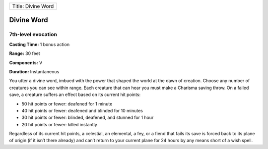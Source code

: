 +----------------------+
| Title: Divine Word   |
+----------------------+

Divine Word
-----------

7th-level evocation
^^^^^^^^^^^^^^^^^^^

**Casting Time:** 1 bonus action

**Range:** 30 feet

**Components:** V

**Duration:** Instantaneous

You utter a divine word, imbued with the power that shaped the world at
the dawn of creation. Choose any number of creatures you can see within
range. Each creature that can hear you must make a Charisma saving
throw. On a failed save, a creature suffers an effect based on its
current hit points:

-  50 hit points or fewer: deafened for 1 minute
-  40 hit points or fewer: deafened and blinded for 10 minutes
-  30 hit points or fewer: blinded, deafened, and stunned for 1 hour
-  20 hit points or fewer: killed instantly

Regardless of its current hit points, a celestial, an elemental, a fey,
or a fiend that fails its save is forced back to its plane of origin (if
it isn’t there already) and can’t return to your current plane for 24
hours by any means short of a wish spell.
